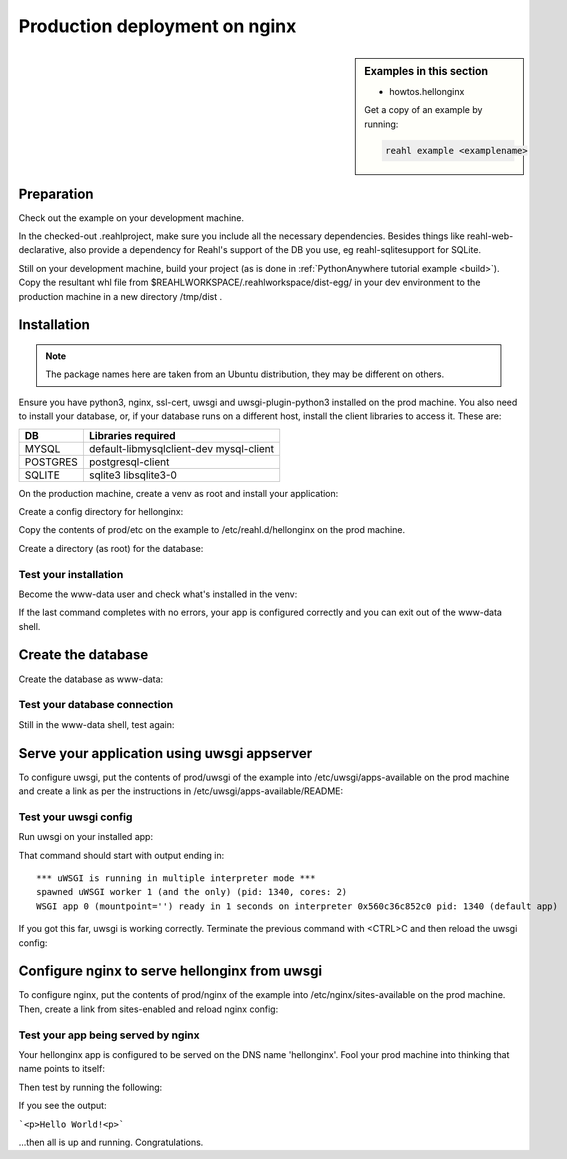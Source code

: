 .. Copyright 2021 Reahl Software Services (Pty) Ltd. All rights reserved.

.. |Input| replace:: :class:`~reahl.web.ui.Input`
.. |get_concurrency_hash_strings| replace:: :meth:`~reahl.web.fw.Widget.get_concurrency_hash_strings`



Production deployment on nginx
==============================

.. sidebar:: Examples in this section

   - howtos.hellonginx

   Get a copy of an example by running:

   .. code-block:: bash

      reahl example <examplename>


Preparation
-----------

Check out the example on your development machine.

In the checked-out .reahlproject, make sure you include all the necessary dependencies. Besides things like
reahl-web-declarative, also provide a dependency for Reahl's support of the DB you use, eg reahl-sqlitesupport
for SQLite.

Still on your development machine, build your project (as is done in :ref:`PythonAnywhere tutorial example <build>`).
Copy the resultant whl file from $REAHLWORKSPACE/.reahlworkspace/dist-egg/ in your dev environment to the production
machine in a new directory /tmp/dist .


Installation
------------

.. note:: The package names here are taken from an Ubuntu distribution, they may be different on others.

Ensure you have python3, nginx, ssl-cert, uwsgi and uwsgi-plugin-python3 installed on the prod machine. You also need
to install your database, or, if your database runs on a different host, install the client libraries to access it.
These are:

+----------+-----------------------------------------+
| DB       | Libraries required                      |
+==========+=========================================+
| MYSQL    | default-libmysqlclient-dev mysql-client |
+----------+-----------------------------------------+
| POSTGRES | postgresql-client                       |
+----------+-----------------------------------------+
| SQLITE   | sqlite3 libsqlite3-0                    |
+----------+-----------------------------------------+


On the production machine, create a venv as root and install your application:

.. code:: bash
    sudo -i
    mkdir -p /usr/local/hellonginx
    python3 -m venv /usr/local/hellonginx/venv/
    source /usr/local/hellonginx/venv/bin/activate
    pip install wheel
    pip install --find-links /tmp/dist hellonginx      # Note /tmp/dist is where you copied the whl of your app earlier

Create a config directory for hellonginx:

.. code:: bash
   sudo mkdir -p /etc/reahl.d/hellonginx

Copy the contents of prod/etc on the example to /etc/reahl.d/hellonginx on the prod machine.

Create a directory (as root) for the database:

.. code:: bash
   sudo mkdir /var/local/hellonginx
   sudo chown www-data.www-data /var/local/hellonginx


Test your installation
~~~~~~~~~~~~~~~~~~~~~~

Become the www-data user and check what's installed in the venv:

.. code:: bash
    sudo -u www-data bash -l
    source /usr/local/hellonginx/venv/bin/activate
    pip freeze | grep hellonginx
    python -c "from hellonginxwsgi import application"

If the last command completes with no errors, your app is configured correctly and you can exit out of the www-data
shell.


Create the database
-------------------

Create the database as www-data:

.. code:: bash
    sudo -u www-data bash -l
    source /usr/local/hellonginx/venv/bin/activate
    reahl createdbuser /etc/reahl.d/hellonginx
    reahl createdb /etc/reahl.d/hellonginx
    reahl createdbtables /etc/reahl.d/hellonginx

Test your database connection
~~~~~~~~~~~~~~~~~~~~~~~~~~~~~

Still in the www-data shell, test again:

.. code:: bash
   python -c "from hellonginxwsgi import application; application.start()"

Serve your application using uwsgi appserver
--------------------------------------------

To configure uwsgi, put the contents of prod/uwsgi of the example into /etc/uwsgi/apps-available on the prod machine
and create a link as per the instructions in /etc/uwsgi/apps-available/README:

.. code:: bash
   ln -s /etc/uwsgi/apps-available/hellonginx.ini /etc/uwsgi/apps-enabled


Test your uwsgi config
~~~~~~~~~~~~~~~~~~~~~~

Run uwsgi on your installed app:

.. code:: bash
   sudo -u www-data uwsgi /etc/uwsgi/apps-enabled/hellonginx.ini  -s tcp:///localhost:8000

That command should start with output ending in::

    *** uWSGI is running in multiple interpreter mode ***
    spawned uWSGI worker 1 (and the only) (pid: 1340, cores: 2)
    WSGI app 0 (mountpoint='') ready in 1 seconds on interpreter 0x560c36c852c0 pid: 1340 (default app)

If you got this far, uwsgi is working correctly.
Terminate the previous command with <CTRL>C and then reload the uwsgi config:

.. code:: bash
   sudo systemctl reload uwsgi

Configure nginx to serve hellonginx from uwsgi
----------------------------------------------

To configure nginx, put the contents of prod/nginx of the example into /etc/nginx/sites-available on the prod machine.
Then, create a link from sites-enabled and reload nginx config:

.. code:: bash
   sudo ln -s /etc/nginx/sites-available/hellonginx /etc/nginx/sites-enabled/
   sudo systemctl reload nginx

Test your app being served by nginx
~~~~~~~~~~~~~~~~~~~~~~~~~~~~~~~~~~~

Your hellonginx app is configured to be served on the DNS name 'hellonginx'.
Fool your prod machine into thinking that name points to itself:

.. code:: bash
   sudo bash -c "echo '127.0.1.1 hellonginx' >> /etc/hosts"

Then test by running the following:

.. code:: bash
   python3 -c "from urllib.request import urlopen; import re; print(re.search(r'<p>.*?</p>', urlopen('http://hellonginx').read().decode('utf-8')).group(0))"

If you see the output:

```<p>Hello World!<p>```

...then all is up and running. Congratulations.



